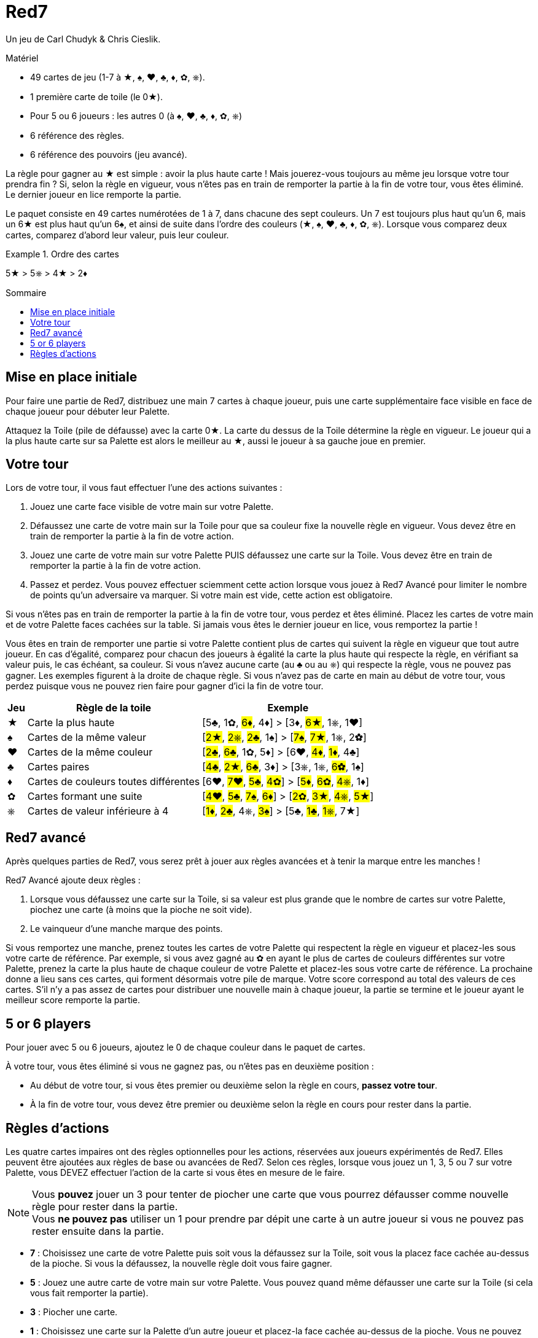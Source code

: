 = Red7
:toc: preamble
:toclevels: 4
:toc-title: Sommaire
:icons: font

Un jeu de Carl Chudyk & Chris Cieslik.

.Matériel
****
* 49 cartes de jeu (1-7 à ★, ♠, ♥, ♣, ♦, ✿, ⎈).
* 1 première carte de toile (le 0★).
* Pour 5 ou 6 joueurs : les autres 0 (à ♠, ♥, ♣, ♦, ✿, ⎈)
* 6 référence des règles.
* 6 référence des pouvoirs (jeu avancé).
****

La règle pour gagner au ★ est simple : avoir la plus haute carte !
Mais jouerez-vous toujours au même jeu lorsque votre tour prendra fin ?
Si, selon la règle en vigueur, vous n’êtes pas en train de remporter la partie à la fin de votre tour, vous êtes éliminé.
Le dernier joueur en lice remporte la partie.

Le paquet consiste en 49 cartes numérotées de 1 à 7, dans chacune des sept couleurs.
Un 7 est toujours plus haut qu’un 6, mais un 6★ est plus haut qu’un 6♠, et ainsi de suite dans l’ordre des couleurs (★, ♠, ♥, ♣, ♦, ✿, ⎈).
Lorsque vous comparez deux cartes, comparez d’abord leur valeur, puis leur couleur.

.Ordre des cartes
====
5★ > 5⎈ > 4★ >  2♦
====


== Mise en place initiale

Pour faire une partie de Red7, distribuez une main 7 cartes à chaque joueur, puis une carte supplémentaire face visible en face de chaque joueur pour débuter leur Palette.

Attaquez la Toile (pile de défausse) avec la carte 0★.
La carte du dessus de la Toile détermine la règle en vigueur.
Le joueur qui a la plus haute carte sur sa Palette est alors le meilleur au ★, aussi le joueur à sa gauche joue en premier.


== Votre tour

Lors de votre tour, il vous faut effectuer l’une des actions suivantes :

1. Jouez une carte face visible de votre main sur votre Palette.
2. Défaussez une carte de votre main sur la Toile pour que sa couleur fixe la nouvelle règle en vigueur.
Vous devez être en train de remporter la partie à la fin de votre action.
3. Jouez une carte de votre main sur votre Palette PUIS défaussez une carte sur la Toile.
Vous devez être en train de remporter la partie à la fin de votre action.
4. Passez et perdez.
Vous pouvez effectuer sciemment cette action lorsque vous jouez à Red7 Avancé pour limiter le nombre de points qu’un adversaire va marquer.
Si votre main est vide, cette action est obligatoire.

Si vous n’êtes pas en train de remporter la partie à la fin de votre tour, vous perdez et êtes éliminé.
Placez les cartes de votre main et de votre Palette faces cachées sur la table.
Si jamais vous êtes le dernier joueur en lice, vous remportez la partie !

Vous êtes en train de remporter une partie si votre Palette contient plus de cartes qui suivent la règle en vigueur que tout autre joueur.
En cas d’égalité, comparez pour chacun des joueurs à égalité la carte la plus haute qui respecte la règle, en vérifiant sa valeur puis, le cas échéant, sa couleur.
Si vous n’avez aucune carte (au ♣ ou au ⎈) qui respecte la règle, vous ne pouvez pas gagner.
Les exemples figurent à la droite de chaque règle.
Si vous n’avez pas de carte en main au début de votre tour, vous perdez puisque vous ne pouvez rien faire pour gagner d'ici la fin de votre tour.

[%autowidth]
|===
| Jeu | Règle de la toile | Exemple

| ★ | Carte la plus haute | [5♣, 1✿, #6♦#, 4♦] > [3♦, #6★#, 1⎈, 1♥]
| ♠ | Cartes de la même valeur | [#2★#, #2⎈#, #2♣#, 1♠] > [#7♠#, #7★#, 1⎈, 2✿]
| ♥ | Cartes de la même couleur | [#2♣#, #6♣#, 1✿, 5♦] > [6♥, #4♦#, #1♦#, 4♣]
| ♣ | Cartes paires | [#4♣#, #2★#, #6♣#, 3♦] > [3⎈, 1⎈, #6✿#, 1♠]
| ♦ | Cartes de couleurs toutes différentes | [6♥, #7♥#, #5♣#, #4✿#] > [#5♦#, #6✿#, #4⎈#, 1♦]
| ✿ | Cartes formant une suite | [#4♥#, #5♣#, #7♠#, #6♦#] > [#2✿#, #3★#, #4⎈#, #5★#]
| ⎈ | Cartes de valeur inférieure à 4 | [#1♦#, #2♣#, 4⎈, #3♠#] > [5♣, #1♣#, #1⎈#, 7★]
|===


== Red7 avancé

Après quelques parties de Red7, vous serez prêt à jouer aux règles avancées et à tenir la marque entre les manches !

Red7 Avancé ajoute deux règles :

1. Lorsque vous défaussez une carte sur la Toile, si sa valeur est plus grande que le nombre de cartes sur votre Palette, piochez une carte (à moins que la pioche ne soit vide).
2. Le vainqueur d’une manche marque des points.

Si vous remportez une manche, prenez toutes les cartes de votre Palette qui respectent la règle en vigueur et placez-les sous votre carte de référence.
Par exemple, si vous avez gagné au ✿ en ayant le plus de cartes de couleurs différentes sur votre Palette, prenez la carte la plus haute de chaque couleur de votre Palette et placez-les sous votre carte de référence.
La prochaine donne a lieu sans ces cartes, qui forment désormais votre pile de marque.
Votre score correspond au total des valeurs de ces cartes.
S’il n’y a pas assez de cartes pour distribuer une nouvelle main à chaque joueur, la partie se termine et le joueur ayant le meilleur score remporte la partie.


== 5 or 6 players

Pour jouer avec 5 ou 6 joueurs, ajoutez le 0 de chaque couleur dans le paquet de cartes.

À votre tour, vous êtes éliminé si vous ne gagnez pas, ou n'êtes pas en deuxième position :

* Au début de votre tour, si vous êtes premier ou deuxième selon la règle en cours, *passez votre tour*.
* À la fin de votre tour, vous devez être premier ou deuxième selon la règle en cours pour rester dans la partie.


== Règles d'actions

Les quatre cartes impaires ont des règles optionnelles pour les actions, réservées aux joueurs expérimentés de Red7.
Elles peuvent être ajoutées aux règles de base ou avancées de Red7.
Selon ces règles, lorsque vous jouez un 1, 3, 5 ou 7 sur votre Palette, vous DEVEZ effectuer l’action de la carte si vous êtes en mesure de le faire.

NOTE: Vous *pouvez* jouer un 3 pour tenter de piocher une carte que vous pourrez défausser comme nouvelle règle pour rester dans la partie. +
Vous *ne pouvez pas* utiliser un 1 pour prendre par dépit une carte à un autre joueur si vous ne pouvez pas rester ensuite dans la partie.

* *7* : Choisissez une carte de votre Palette puis soit vous la défaussez sur la Toile, soit vous la placez face cachée au-dessus de la pioche.
Si vous la défaussez, la nouvelle règle doit vous faire gagner.
* *5* : Jouez une autre carte de votre main sur votre Palette.
Vous pouvez quand même défausser une carte sur la Toile (si cela vous fait remporter la partie).
* *3* : Piocher une carte.
* *1* : Choisissez une carte sur la Palette d’un autre joueur et placez-la face cachée au-dessus de la pioche.
Vous ne pouvez pas choisir un joueur dont la Palette comprend moins de cartes que la vôtre.
